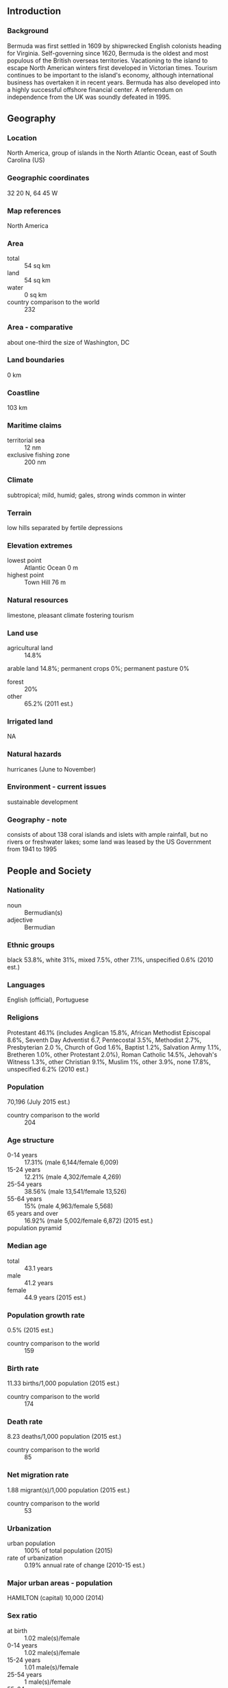 ** Introduction
*** Background
Bermuda was first settled in 1609 by shipwrecked English colonists heading for Virginia. Self-governing since 1620, Bermuda is the oldest and most populous of the British overseas territories. Vacationing to the island to escape North American winters first developed in Victorian times. Tourism continues to be important to the island's economy, although international business has overtaken it in recent years. Bermuda has also developed into a highly successful offshore financial center. A referendum on independence from the UK was soundly defeated in 1995.
** Geography
*** Location
North America, group of islands in the North Atlantic Ocean, east of South Carolina (US)
*** Geographic coordinates
32 20 N, 64 45 W
*** Map references
North America
*** Area
- total :: 54 sq km
- land :: 54 sq km
- water :: 0 sq km
- country comparison to the world :: 232
*** Area - comparative
about one-third the size of Washington, DC
*** Land boundaries
0 km
*** Coastline
103 km
*** Maritime claims
- territorial sea :: 12 nm
- exclusive fishing zone :: 200 nm
*** Climate
subtropical; mild, humid; gales, strong winds common in winter
*** Terrain
low hills separated by fertile depressions
*** Elevation extremes
- lowest point :: Atlantic Ocean 0 m
- highest point :: Town Hill 76 m
*** Natural resources
limestone, pleasant climate fostering tourism
*** Land use
- agricultural land :: 14.8%
arable land 14.8%; permanent crops 0%; permanent pasture 0%
- forest :: 20%
- other :: 65.2% (2011 est.)
*** Irrigated land
NA
*** Natural hazards
hurricanes (June to November)
*** Environment - current issues
sustainable development
*** Geography - note
consists of about 138 coral islands and islets with ample rainfall, but no rivers or freshwater lakes; some land was leased by the US Government from 1941 to 1995
** People and Society
*** Nationality
- noun :: Bermudian(s)
- adjective :: Bermudian
*** Ethnic groups
black 53.8%, white 31%, mixed 7.5%, other 7.1%, unspecified 0.6% (2010 est.)
*** Languages
English (official), Portuguese
*** Religions
Protestant 46.1% (includes Anglican 15.8%, African Methodist Episcopal 8.6%, Seventh Day Adventist 6.7, Pentecostal 3.5%, Methodist 2.7%, Presbyterian 2.0 %, Church of God 1.6%, Baptist 1.2%, Salvation Army 1.1%, Bretheren 1.0%, other Protestant 2.0%), Roman Catholic 14.5%, Jehovah's Witness 1.3%, other Christian 9.1%, Muslim 1%, other 3.9%, none 17.8%, unspecified 6.2% (2010 est.)
*** Population
70,196 (July 2015 est.)
- country comparison to the world :: 204
*** Age structure
- 0-14 years :: 17.31% (male 6,144/female 6,009)
- 15-24 years :: 12.21% (male 4,302/female 4,269)
- 25-54 years :: 38.56% (male 13,541/female 13,526)
- 55-64 years :: 15% (male 4,963/female 5,568)
- 65 years and over :: 16.92% (male 5,002/female 6,872) (2015 est.)
- population pyramid ::  
*** Median age
- total :: 43.1 years
- male :: 41.2 years
- female :: 44.9 years (2015 est.)
*** Population growth rate
0.5% (2015 est.)
- country comparison to the world :: 159
*** Birth rate
11.33 births/1,000 population (2015 est.)
- country comparison to the world :: 174
*** Death rate
8.23 deaths/1,000 population (2015 est.)
- country comparison to the world :: 85
*** Net migration rate
1.88 migrant(s)/1,000 population (2015 est.)
- country comparison to the world :: 53
*** Urbanization
- urban population :: 100% of total population (2015)
- rate of urbanization :: 0.19% annual rate of change (2010-15 est.)
*** Major urban areas - population
HAMILTON (capital) 10,000 (2014)
*** Sex ratio
- at birth :: 1.02 male(s)/female
- 0-14 years :: 1.02 male(s)/female
- 15-24 years :: 1.01 male(s)/female
- 25-54 years :: 1 male(s)/female
- 55-64 years :: 0.89 male(s)/female
- 65 years and over :: 0.73 male(s)/female
- total population :: 0.94 male(s)/female (2015 est.)
*** Infant mortality rate
- total :: 2.48 deaths/1,000 live births
- male :: 2.58 deaths/1,000 live births
- female :: 2.37 deaths/1,000 live births (2015 est.)
- country comparison to the world :: 219
*** Life expectancy at birth
- total population :: 81.15 years
- male :: 77.94 years
- female :: 84.42 years (2015 est.)
- country comparison to the world :: 25
*** Total fertility rate
1.95 children born/woman (2015 est.)
- country comparison to the world :: 130
*** HIV/AIDS - adult prevalence rate
NA
*** HIV/AIDS - people living with HIV/AIDS
NA
*** HIV/AIDS - deaths
NA
*** Education expenditures
2.6% of GDP (2010)
- country comparison to the world :: 151
*** School life expectancy (primary to tertiary education)
- total :: 12 years
- male :: 11 years
- female :: 13 years (2012)
** Government
*** Country name
- conventional long form :: none
- conventional short form :: Bermuda
- former :: Somers Islands
*** Dependency status
overseas territory of the UK
*** Government type
parliamentary; self-governing territory
*** Capital
- name :: Hamilton
- geographic coordinates :: 32 17 N, 64 47 W
- time difference :: UTC-4 (1 hour ahead of Washington, DC, during Standard Time)
- daylight saving time :: +1hr, begins second Sunday in March; ends first Sunday in November
*** Administrative divisions
9 parishes and 2 municipalities*; Devonshire, Hamilton, Hamilton*, Paget, Pembroke, Saint George*, Saint George's, Sandys, Smith's, Southampton, Warwick
*** Independence
none (overseas territory of the UK)
*** National holiday
Bermuda Day, 24 May
*** Constitution
several previous (dating to 1684); latest entered into force 8 June 1968; amended several times, last in 2003 (2013)
*** Legal system
English common law
*** International law organization participation
has not submitted an ICJ jurisdiction declaration; non-party state to the ICCt
*** Citizenship
- birthright citizenship :: no, unless at least one parent is a UK citizen
- dual citizenship recognized :: yes
- residency requirement for naturalization :: 10 years
*** Suffrage
18 years of age; universal
*** Executive branch
- chief of state :: Queen ELIZABETH II (since 6 February 1952); represented by Governor George FERGUSSON (since 23 May 2012)
- head of government :: Premier Michael DUNKLEY (since 20 May 2014)
- cabinet :: Cabinet nominated by the premier, appointed by the governor
- elections/appointments :: the monarchy is hereditary; governor appointed by the monarch; following legislative elections, the leader of the majority party or majority coalition usually appointed premier by the governor
*** Legislative branch
- description :: bicameral Parliament consists of the Senate (11 seats; members appointed by the governor, the premier, and the opposition party to serve 5-year terms) and the House of Assembly (36 seats; members directly elected in single-seat constituencies by simple majority vote to serve up to 5-year terms)
- elections :: last held on 17 December 2012 (next to be held not later than 2017)
- election results :: percent of vote by party - OBA 51.7%, PLP 46.1%, other 2.2%; seats by party - OBA 19, PLP 17
*** Judicial branch
- highest resident court(s) :: Court of Appeal (consists of the court president and 4 justices); Supreme Court (consists of the chief justice, 4 puisne judges, and 1 associate justice); note - the Judicial Committee of the Privy Council, in London, is the court of final appeal
- judge selection and term of office :: Court of Appeal justice appointed by the governor; justice tenure by individual appointment; Supreme Court judges nominated by the Judicial and Legal Services Commission and appointed by the governor; judge tenure NA
- subordinate courts :: commercial court (began in 2006); magistrates' courts
*** Political parties and leaders
One Bermuda Alliance or OBA [Thad HOLLIS]
Progressive Labor Party or PLP [Marc BEAN]
*** Political pressure groups and leaders
Association of Bermuda Insurers and Reinsurers or ABIR [Bradley KADING]
Association of Bermuda International Companies or ABIC [George HUTCHINGS]
Bermuda Employer's Council [Keith JENSEN]
Bermuda Industrial Union or BIU [Chris Furbert]
Bermuda Public Services Union or BPSU [Kevin GRANT and Ed BALL]
Bermuda Union of Teachers [Michael CHARLES]
*** International organization participation
Caricom (associate), ICC (NGOs), Interpol (subbureau), IOC, ITUC (NGOs), UPU, WCO
*** Diplomatic representation in the US
none (overseas territory of the UK)
*** Diplomatic representation from the US
- chief of mission :: Consul General Robert SETTJE (since August 2012)
- consulate(s) general :: Crown Hill, 16 Middle Road, Devonshire DVO3
- mailing address :: P. O. Box HM325, Hamilton HMBX; American Consulate General Hamilton, US Department of State, 5300 Hamilton Place, Washington, DC 20520-5300
- telephone :: [1] (441) 295-1342
- FAX :: [1] (441) 295-1592, 296-9233
*** Flag description
red, with the flag of the UK in the upper hoist-side quadrant and the Bermudian coat of arms (a white shield with a red lion standing on a green grassy field holding a scrolled shield showing the sinking of the ship Sea Venture off Bermuda in 1609) centered on the outer half of the flag; it was the shipwreck of the vessel, filled with English colonists originally bound for Virginia, that led to the settling of Bermuda
- note :: the flag is unusual in that it is only British overseas territory that uses a red ensign, all others use blue
*** National symbol(s)
red lion
*** National anthem
- name :: "Hail to Bermuda"
- lyrics/music :: Bette JOHNS
- note :: serves as a local anthem; as a territory of the United Kingdom, "God Save the Queen" is official (see United Kingdom)
** Economy
*** Economy - overview
Bermuda's economy entered its seventh straight year of recession in 2015. Unemployment is 9%, public debt is growing and exceeds $2.3 billion, the government pension fund faces a $2.4 billion shortfall, and the economy has not attracted significant amounts of new foreign investment. Bermuda's FY 2015-16 budget proposal projects a 12% larger deficit than FY14/15. The government announced it would have to borrow $125 million in 2015 to meet current operating expenses. Still, Bermuda enjoys the fourth highest per capita income in the world, about 70% higher than that of the US. Tourism, which derives over 80% of its visitors from the US, accounts for 5.2% of GDP but a much larger share of employment. Tourism has struggled in the wake of the global recession of 2008. International business, which consists primarily of reinsurance and other financial services, is the real bedrock of Bermuda's economy, consistently accounting for about 85% of the island's GDP. Even this sector, however, has lost roughly 5000 high-paying expatriate jobs since 2008, weighing heavily on household consumption and retail sales. Bermuda must import almost everything. Agriculture and industry are limited due to the small size of the island.
*** GDP (purchasing power parity)
$5.198 billion (2013 est.)
$5.331 billion (2012 est.)
$5.6 billion (2011 est.)
- country comparison to the world :: 172
*** GDP (official exchange rate)
$5.198 billion (2013 est.)
*** GDP - real growth rate
-2.5% (2013 est.)
-4.8% (2012)
-3.5% (2011 est.)
- country comparison to the world :: 215
*** GDP - per capita (PPP)
$85,700 (2013 est.)
$85,400 (2012)
$86,000 (2011 est.)
- country comparison to the world :: 5
*** GDP - composition, by end use
- household consumption :: 52.4%
- government consumption :: 17.3%
- investment in fixed capital :: 11.3%
- investment in inventories :: 0%
- exports of goods and services :: 49.9%
- imports of goods and services :: -30.9%
 (2014 est.)
*** GDP - composition, by sector of origin
- agriculture :: 0.7%
- industry :: 5.2%
- services :: 94.1% (2014 est.)
*** Agriculture - products
bananas, vegetables, citrus, flowers; dairy products, honey
*** Industries
international business, tourism, light manufacturing
*** Industrial production growth rate
0.7% (2014 est.)
- country comparison to the world :: 158
*** Labor force
33,490 (2014 est.)
- country comparison to the world :: 200
*** Labor force - by occupation
- agriculture :: 2%
- industry :: 15%
- services :: 83% (2013 est.)
*** Unemployment rate
9% (2014 est.)
7% (2013)
- country comparison to the world :: 89
*** Population below poverty line
11% (2008 est.)
*** Household income or consumption by percentage share
- lowest 10% :: NA%
- highest 10% :: NA%
*** Budget
- revenues :: $901.7 million
- expenditures :: $1.169 billion (FY14/15 est.)
*** Taxes and other revenues
17.3% of GDP (FY14/15 est.)
- country comparison to the world :: 187
*** Budget surplus (+) or deficit (-)
-5.1% of GDP (FY14/15 est.)
- country comparison to the world :: 139
*** Public debt
43% of GDP (FY14/15)
*** Fiscal year
1 April - 31 March
*** Inflation rate (consumer prices)
2% (2014 est.)
1.8% (2013 est.)
- country comparison to the world :: 101
*** Stock of narrow money
$3.374 billion (30 September 2014)

- note :: figures do not include US dollars, which also circulate freely
*** Stock of broad money
$22.1 billion (30 September 2014)
$25.1 billion (31 December 2013)
*** Stock of domestic credit
NA
*** Market value of publicly traded shares
$1.487 billion (31 December 2012 est.)
$1.436 billion (31 December 2011)
$1.535 billion (31 December 2010 est.)
- country comparison to the world :: 103
*** Exports
$12 million (2014 est.)
$12.69 million (2013 est.)
- country comparison to the world :: 210
*** Exports - commodities
reexports of pharmaceuticals
*** Exports - partners
Indonesia 8.5%, US 8.1% (2014)
*** Imports
$962.4 million (2014 est.)
$1.005 billion (2013 est.)
- country comparison to the world :: 179
*** Imports - commodities
clothing, fuels, machinery and transport equipment, construction materials, chemicals, food and live animals
*** Imports - partners
South Korea 56.5%, US 17.9%, Singapore 9%, Turkmenistan 5.5%, China 5.2% (2014)
*** Debt - external
$2.435 billion (2015 est.)
$1.4 billion (2012 est.)
- country comparison to the world :: 155
*** Stock of direct foreign investment - at home
$2.641 billion (2014 est.)
$2.664 billion (2013 est.)
*** Stock of direct foreign investment - abroad
$889 million (2014 est.)
$NA (2013 est.)
*** Exchange rates
Bermudian dollars (BMD) per US dollar -
1 (2014 est.)
1 (2013 est.)
1 (2012 est.)
** Energy
*** Electricity - production
648.9 million kWh (2014 est.)
- country comparison to the world :: 158
*** Electricity - consumption
664.2 million kWh (2013 est.)
- country comparison to the world :: 166
*** Electricity - exports
0 kWh (2015 est.)
- country comparison to the world :: 106
*** Electricity - imports
12.63 million kWh (2014 est.)
- country comparison to the world :: 119
*** Electricity - installed generating capacity
167,400 kW (2014 est.)
- country comparison to the world :: 163
*** Electricity - from fossil fuels
100% of total installed capacity (2014 est.)
- country comparison to the world :: 54
*** Electricity - from nuclear fuels
0% of total installed capacity (2015 est.)
- country comparison to the world :: 47
*** Electricity - from hydroelectric plants
0% of total installed capacity (2015 est.)
- country comparison to the world :: 159
*** Electricity - from other renewable sources
1.8% of total installed capacity
- note :: the Tynes Bay Waste Treatment Facility turns waste to electric energy (2012 est.)
- country comparison to the world :: 80
*** Crude oil - production
0 bbl/day (2015 est.)
- country comparison to the world :: 153
*** Crude oil - exports
0 bbl/day (2015 est.)
- country comparison to the world :: 80
*** Crude oil - imports
0 bbl/day (2014 est.)
- country comparison to the world :: 158
*** Crude oil - proved reserves
0 bbl (July 7, 1905 est.)
- country comparison to the world :: 107
*** Refined petroleum products - production
0 bbl/day (2015 est.)
- country comparison to the world :: 121
*** Refined petroleum products - consumption
909 bbl/day (2014 est.)
- country comparison to the world :: 173
*** Refined petroleum products - exports
0 bbl/day (2014 est.)
- country comparison to the world :: 152
*** Refined petroleum products - imports
889.3 bbl/day (2015 est.)
- country comparison to the world :: 173
*** Natural gas - production
0 cu m (2014 est.)
- country comparison to the world :: 103
*** Natural gas - consumption
0 cu m (2014 est.)
- country comparison to the world :: 119
*** Natural gas - exports
0 cu m (2014 est.)
- country comparison to the world :: 60
*** Natural gas - imports
0 cu m (2014 est.)
- country comparison to the world :: 158
*** Natural gas - proved reserves
0 cu m (1 January 2014 est.)
- country comparison to the world :: 111
*** Carbon dioxide emissions from consumption of energy
614,200 Mt (2012 est.)
- country comparison to the world :: 176
** Communications
*** Telephones - fixed lines
- total subscriptions :: 29,200
- subscriptions per 100 inhabitants :: 42 (2014 est.)
- country comparison to the world :: 173
*** Telephones - mobile cellular
- total :: 59,500
- subscriptions per 100 inhabitants :: 85 (2014 est.)
- country comparison to the world :: 201
*** Telephone system
- general assessment :: a good, fully automatic digital telephone system with fiber-optic trunk lines
- domestic :: the system has a high fixed-line teledensity coupled with a mobile-cellular teledensity of roughly 125 per 100 persons
- international :: country code - 1-441; landing points for the GlobeNet, Gemini Bermuda, CBUS, and the Challenger Bermuda-1 (CB-1) submarine cables; satellite earth stations - 3 (2010)
*** Broadcast media
3 TV stations; cable and satellite TV subscription services are available; roughly 13 radio stations operating (2012)
*** Radio broadcast stations
AM 5, FM 4, shortwave 1 (2009)
*** Television broadcast stations
3 (2005)
*** Internet country code
.bm
*** Internet users
- total :: 68,300
- percent of population :: 97.8% (2014 est.)
- country comparison to the world :: 179
** Transportation
*** Airports
1 (2013)
- country comparison to the world :: 212
*** Airports - with paved runways
- total :: 1
- 2,438 to 3,047 m :: 1 (2013)
*** Roadways
- total :: 447 km
- paved :: 447 km
- note :: 225 km public roads; 222 km private roads (2010)
- country comparison to the world :: 198
*** Merchant marine
- total :: 139
- by type :: bulk carrier 22, chemical tanker 3, container 14, liquefied gas 43, passenger 27, passenger/cargo 2, petroleum tanker 19, refrigerated cargo 9
- foreign-owned :: 105 (France 1, Germany 14, Greece 8, Hong Kong 4, Ireland 1, Israel 3, Japan 2, Monaco 2, Nigeria 11, Norway 5, Sweden 14, UK 14, US 26)
- registered in other countries :: 241 (Bahamas 15, Cyprus 1, France 5, Greece 3, Hong Kong 20, Isle of Man 7, Liberia 4, Malta 15, Marshall Islands 35, Netherlands 1, Norway 24, Panama 27, Philippines 47, Saint Vincent and the Grenadines 1, Singapore 25, UK 6, US 5) (2010)
- country comparison to the world :: 41
*** Ports and terminals
- major seaport(s) :: Hamilton, Ireland Island, Saint George
** Military
*** Military branches
Bermuda Regiment (2012)
*** Military service age and obligation
18-45 years of age for voluntary male or female enlistment in the Bermuda Regiment; males must register at age 18 and may be subject to conscription; term of service is 38 months for volunteers or conscripts (2012)
*** Manpower available for military service
- males age 16-49 :: 15,081 (2010 est.)
*** Manpower fit for military service
- males age 16-49 :: 12,323
- females age 16-49 :: 12,174 (2010 est.)
*** Manpower reaching militarily significant age annually
- male :: 433
- female :: 410 (2010 est.)
*** Military - note
defense is the responsibility of the UK
** Transnational Issues
*** Disputes - international
none